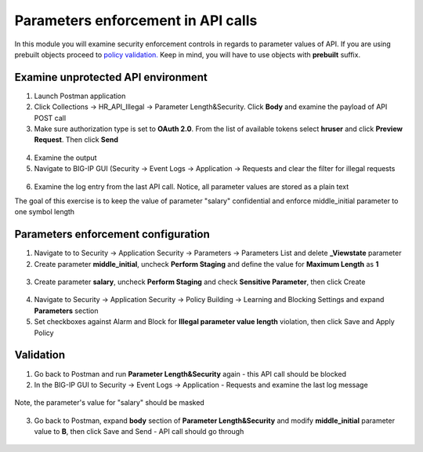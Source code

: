 Parameters enforcement in API calls
=========================================

In this module you will examine security enforcement controls in regards to parameter values of API. If you are using prebuilt objects proceed to `policy validation. <#validation>`__  Keep in mind, you will have to use objects with **prebuilt** suffix.


Examine unprotected API environment 
-----------------------------------

1. Launch Postman application

2. Click Collections -> HR_API_Illegal -> Parameter Length&Security. Click **Body** and examine the payload of API POST call

3. Make sure authorization type is set to **OAuth 2.0**. From the list of available tokens select **hruser** and click **Preview Request**. Then click **Send**

 .. image:: /_static/image390.png

4. Examine the output

5. Navigate to BIG-IP GUI (Security -> Event Logs -> Application -> Requests and clear the filter for illegal requests

 .. image:: /_static/image402.png

6. Examine the log entry from the last API call. Notice, all parameter values are stored as a plain text

The goal of this exercise is to keep the value of parameter "salary" confidential and enforce middle_initial parameter to one symbol length

Parameters enforcement configuration 
-----------------------------------

1. Navigate to to Security -> Application Security -> Parameters -> Parameters List and delete **_Viewstate** parameter

2. Create parameter **middle_initial**, uncheck **Perform Staging** and define the value for **Maximum Length** as **1**

 .. image:: /_static/image403.png

3. Create parameter **salary**, uncheck **Perform Staging** and check **Sensitive Parameter**, then click Create

 .. image:: /_static/image404.png

4. Navigate to Security -> Application Security -> Policy Building -> Learning and Blocking Settings and expand **Parameters** section

5. Set checkboxes against Alarm and Block for **Illegal parameter value length** violation, then click Save and Apply Policy

 .. image:: /_static/image407.png

Validation
-----------------------------------

1. Go back to Postman and run **Parameter Length&Security** again - this API call should be blocked

2. In the BIG-IP GUI to Security -> Event Logs -> Application - Requests and examine the last log message

 .. image:: /_static/image405.png

Note, the parameter's value for "salary" should be masked

 .. image:: /_static/image406.png

3. Go back to Postman, expand **body** section of **Parameter Length&Security** and modify **middle_initial** parameter value to **B**, then click Save and Send - API call should go through

 .. image:: /_static/image408.png

